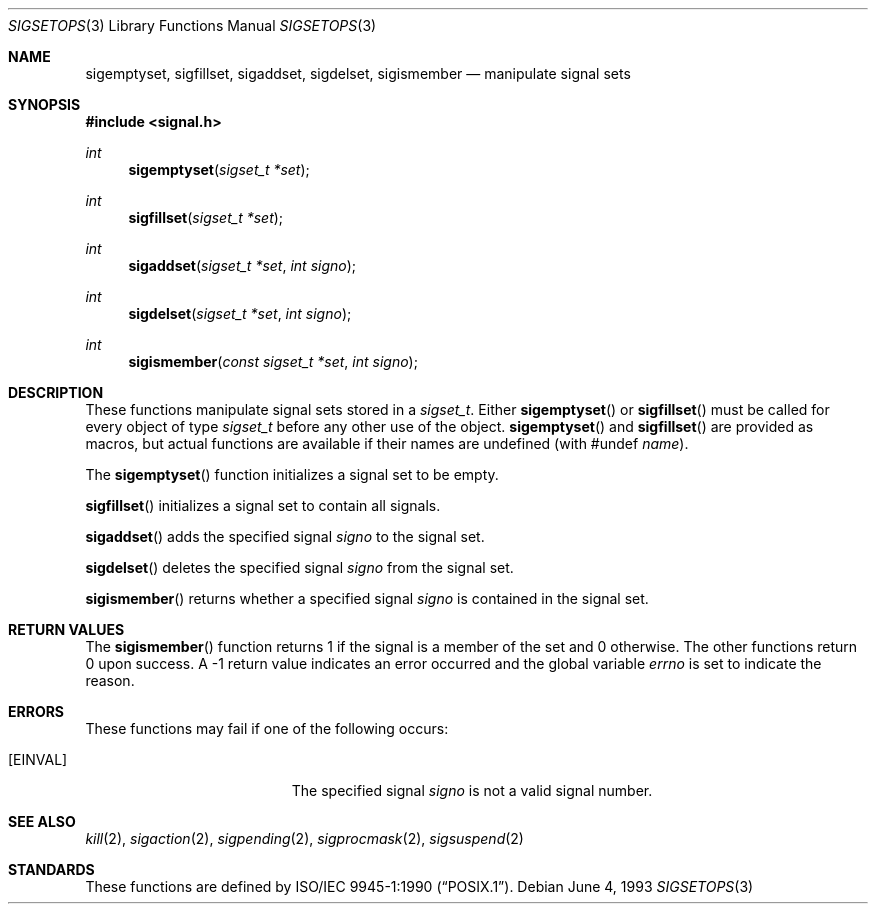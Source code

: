 .\"	$OpenBSD: sigsetops.3,v 1.9 2005/07/22 03:16:58 jaredy Exp $
.\"
.\" Copyright (c) 1983, 1991, 1993
.\"	The Regents of the University of California.  All rights reserved.
.\"
.\" Redistribution and use in source and binary forms, with or without
.\" modification, are permitted provided that the following conditions
.\" are met:
.\" 1. Redistributions of source code must retain the above copyright
.\"    notice, this list of conditions and the following disclaimer.
.\" 2. Redistributions in binary form must reproduce the above copyright
.\"    notice, this list of conditions and the following disclaimer in the
.\"    documentation and/or other materials provided with the distribution.
.\" 3. Neither the name of the University nor the names of its contributors
.\"    may be used to endorse or promote products derived from this software
.\"    without specific prior written permission.
.\"
.\" THIS SOFTWARE IS PROVIDED BY THE REGENTS AND CONTRIBUTORS ``AS IS'' AND
.\" ANY EXPRESS OR IMPLIED WARRANTIES, INCLUDING, BUT NOT LIMITED TO, THE
.\" IMPLIED WARRANTIES OF MERCHANTABILITY AND FITNESS FOR A PARTICULAR PURPOSE
.\" ARE DISCLAIMED.  IN NO EVENT SHALL THE REGENTS OR CONTRIBUTORS BE LIABLE
.\" FOR ANY DIRECT, INDIRECT, INCIDENTAL, SPECIAL, EXEMPLARY, OR CONSEQUENTIAL
.\" DAMAGES (INCLUDING, BUT NOT LIMITED TO, PROCUREMENT OF SUBSTITUTE GOODS
.\" OR SERVICES; LOSS OF USE, DATA, OR PROFITS; OR BUSINESS INTERRUPTION)
.\" HOWEVER CAUSED AND ON ANY THEORY OF LIABILITY, WHETHER IN CONTRACT, STRICT
.\" LIABILITY, OR TORT (INCLUDING NEGLIGENCE OR OTHERWISE) ARISING IN ANY WAY
.\" OUT OF THE USE OF THIS SOFTWARE, EVEN IF ADVISED OF THE POSSIBILITY OF
.\" SUCH DAMAGE.
.\"
.Dd June 4, 1993
.Dt SIGSETOPS 3
.Os
.Sh NAME
.Nm sigemptyset ,
.Nm sigfillset ,
.Nm sigaddset ,
.Nm sigdelset ,
.Nm sigismember
.Nd manipulate signal sets
.Sh SYNOPSIS
.Fd #include <signal.h>
.Ft int
.Fn sigemptyset "sigset_t *set"
.Ft int
.Fn sigfillset "sigset_t *set"
.Ft int
.Fn sigaddset "sigset_t *set" "int signo"
.Ft int
.Fn sigdelset "sigset_t *set" "int signo"
.Ft int
.Fn sigismember "const sigset_t *set" "int signo"
.Sh DESCRIPTION
These functions manipulate signal sets stored in a
.Fa sigset_t .
Either
.Fn sigemptyset
or
.Fn sigfillset
must be called for every object of type
.Fa sigset_t
before any other use of the object.
.Fn sigemptyset
and
.Fn sigfillset
are provided as macros, but actual functions are available
if their names are undefined (with #undef
.Ar name ) .
.Pp
The
.Fn sigemptyset
function initializes a signal set to be empty.
.Pp
.Fn sigfillset
initializes a signal set to contain all signals.
.Pp
.Fn sigaddset
adds the specified signal
.Fa signo
to the signal set.
.Pp
.Fn sigdelset
deletes the specified signal
.Fa signo
from the signal set.
.Pp
.Fn sigismember
returns whether a specified signal
.Fa signo
is contained in the signal set.
.Sh RETURN VALUES
The
.Fn sigismember
function returns 1
if the signal is a member of the set and 0 otherwise.
The other functions return 0 upon success.
A \-1 return value
indicates an error occurred and the global variable
.Va errno
is set to indicate the reason.
.Sh ERRORS
These functions may fail if one of the following occurs:
.Bl -tag -width Er
.It Bq Er EINVAL
The specified signal
.Fa signo
is not a valid signal number.
.El
.Sh SEE ALSO
.Xr kill 2 ,
.Xr sigaction 2 ,
.Xr sigpending 2 ,
.Xr sigprocmask 2 ,
.Xr sigsuspend 2
.Sh STANDARDS
These functions are defined by
.St -p1003.1-90 .
